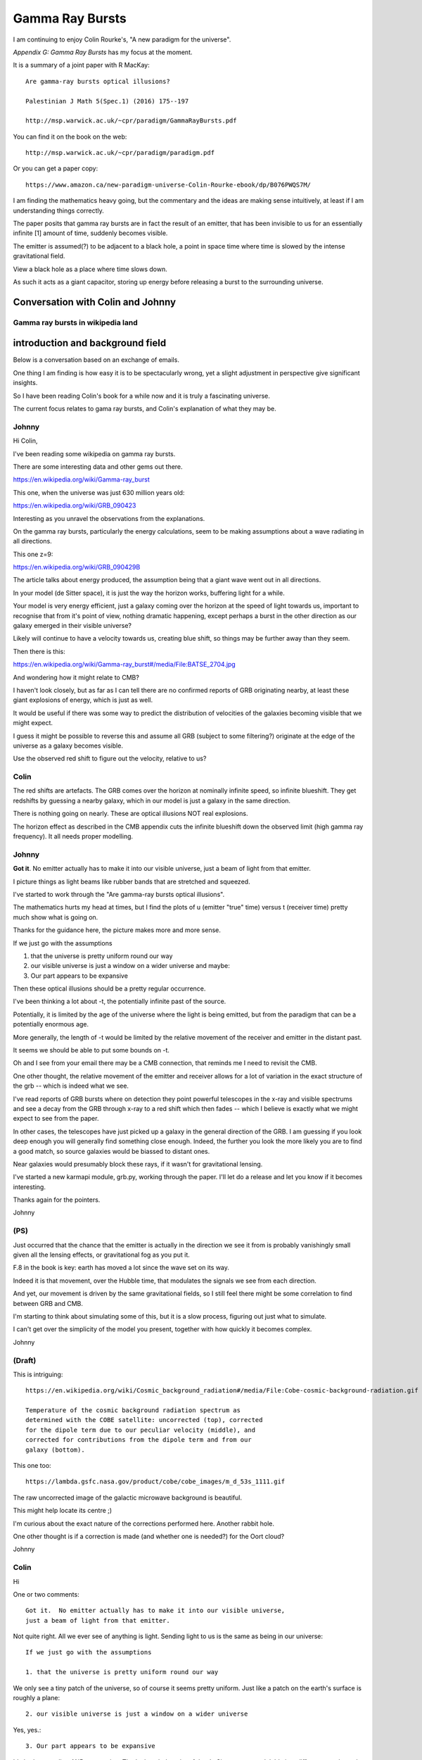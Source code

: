 ==================
 Gamma Ray Bursts
==================

I am continuing to enjoy Colin Rourke's, "A new paradigm for the
universe".

*Appendix G: Gamma Ray Bursts* has my focus at the moment.

It is a summary of a joint paper with R MacKay::

  Are gamma-ray bursts optical illusions?

  Palestinian J Math 5(Spec.1) (2016) 175--197

  http://msp.warwick.ac.uk/~cpr/paradigm/GammaRayBursts.pdf

You can find it on the book on the web::

  http://msp.warwick.ac.uk/~cpr/paradigm/paradigm.pdf

Or you can get a paper copy::

  https://www.amazon.ca/new-paradigm-universe-Colin-Rourke-ebook/dp/B076PWQS7M/

I am finding the mathematics heavy going, but the commentary and the
ideas are making sense intuitively, at least if I am understanding
things correctly.

The paper posits that gamma ray bursts are in fact the result of an
emitter, that has been invisible to us for an essentially infinite [1]
amount of time, suddenly becomes visible.

The emitter is assumed(?) to be adjacent to a black hole, a point in
space time where time is slowed by the intense gravitational field.

View a black hole as a place where time slows down.

As such it acts as a giant capacitor, storing up energy before
releasing a burst to the surrounding universe.


Conversation with Colin and Johnny
==================================

Gamma ray bursts in wikipedia land
----------------------------------

introduction and background field
=================================

Below is a conversation based on an exchange of emails.

One thing I am finding is how easy it is to be spectacularly wrong,
yet a slight adjustment in perspective give significant insights.

So I have been reading Colin's book for a while now and it is truly a
fascinating universe.

The current focus relates to gama ray bursts, and Colin's explanation
of what they may be.

Johnny
------

Hi Colin,

I've been reading some wikipedia on gamma ray bursts.

There are some interesting data and other gems out there.

https://en.wikipedia.org/wiki/Gamma-ray_burst

This one, when the universe was just 630 million years old:

https://en.wikipedia.org/wiki/GRB_090423

Interesting as you unravel the observations from the explanations.

On the gamma ray bursts, particularly the energy calculations, seem
to be making assumptions about a wave radiating in all directions.

This one z=9:

https://en.wikipedia.org/wiki/GRB_090429B

The article talks about energy produced, the assumption being that a
giant wave went out in all directions.


In your model (de Sitter space), it is just the way the horizon
works, buffering light for a while.

Your model is very energy efficient, just a galaxy coming over the
horizon at the speed of light towards us, important to recognise
that from it's point of view, nothing dramatic happening, except
perhaps a burst in the other direction as our galaxy emerged in
their visible universe?

Likely will continue to have a velocity towards us, creating blue
shift, so things may be further away than they seem.

Then there is this:

https://en.wikipedia.org/wiki/Gamma-ray_burst#/media/File:BATSE_2704.jpg

And wondering how it might relate to CMB?

I haven't look closely, but as far as I can tell there are no
confirmed reports of GRB originating nearby, at least these giant
explosions of energy, which is just as well.

It would be useful if there was some way to predict the distribution
of velocities of the galaxies becoming visible that we might expect.

I guess it might be possible to reverse this and assume all GRB
(subject to some filtering?) originate at the edge of the universe
as a galaxy becomes visible.

Use the observed red shift to figure out the velocity, relative to us?   


Colin
-----

The red shifts are artefacts.  The GRB comes over the horizon at
nominally infinite speed, so infinite blueshift.  They get redshifts by
guessing a nearby galaxy, which in our model is just a galaxy in the
same direction.

There is nothing going on nearly.  These are optical illusions NOT
real explosions.

The horizon effect as described in the CMB appendix cuts the
infinite blueshift down the observed limit (high gamma ray frequency).
It all needs proper modelling.

Johnny
------
  
**Got it**.  No emitter actually has to make it into our visible
universe, just a beam of light from that emitter.  

I picture things as light beams like rubber bands that are stretched
and squeezed.

I've started to work through the "Are gamma-ray bursts optical illusions".

The mathematics hurts my head at times, but I find the plots of u
(emitter "true" time) versus t (receiver time) pretty much show what
is going on.

Thanks for the guidance here, the picture makes more and more sense.

If we just go with the assumptions 

1. that the universe is pretty uniform round our way 

2. our visible universe is just a window on a wider universe
   and maybe:

3. Our part appears to be expansive

Then these optical illusions should be a pretty regular occurrence.

I've been thinking a lot about -t, the potentially infinite past of the source.

Potentially, it is limited by the age of the universe where the light
is being emitted, but from the paradigm that can be a potentially
enormous age.

More generally, the length of -t would be limited by the relative
movement of the receiver and emitter in the distant past.

It seems we should be able to put some bounds on -t.

Oh and I see from your email there may be a CMB connection, that
reminds me I need to revisit the CMB.

One other thought, the relative movement of the emitter and receiver
allows for a lot of variation in the exact structure of the grb --
which is indeed what we see.

I've read reports of GRB bursts where on detection they point powerful
telescopes in the x-ray and visible spectrums and see a decay from the
GRB through x-ray to a red shift which then fades -- which I believe
is exactly what we might expect to see from the paper.

In other cases, the telescopes have just picked up a galaxy in the
general direction of the GRB.  I am guessing if you look deep enough
you will generally find something close enough.  Indeed, the further
you look the more likely you are to find a good match, so source
galaxies would be biassed to distant ones.

Near galaxies would presumably block these rays, if it wasn't for
gravitational lensing.

I've started a new karmapi module, grb.py, working through the paper.
I'll let do a release and let you know if it becomes interesting.

Thanks again for the pointers.

Johnny

(PS)
----

Just occurred that the chance that the emitter is actually in the
direction we see it from is probably vanishingly small given all the
lensing effects, or gravitational fog as you put it.

F.8 in the book is key: earth has moved a lot since the wave set on its way.

Indeed it is that movement, over the Hubble time, that modulates the
signals we see from each direction.

And yet, our movement is driven by the same gravitational fields, so I
still feel there might be some correlation to find between GRB and
CMB.

I'm starting to think about simulating some of this, but it is a slow
process, figuring out just what to simulate.

I can't get over the simplicity of the model you present, together
with how quickly it becomes complex.
 
Johnny

(Draft)
-------

This is intriguing::

   https://en.wikipedia.org/wiki/Cosmic_background_radiation#/media/File:Cobe-cosmic-background-radiation.gif

   Temperature of the cosmic background radiation spectrum as
   determined with the COBE satellite: uncorrected (top), corrected
   for the dipole term due to our peculiar velocity (middle), and
   corrected for contributions from the dipole term and from our
   galaxy (bottom).


This one too::

   https://lambda.gsfc.nasa.gov/product/cobe/cobe_images/m_d_53s_1111.gif

The raw uncorrected image of the galactic microwave background is beautiful.

This might help locate its centre ;)

I'm curious about the exact nature of the corrections performed here.
Another rabbit hole.

One other thought is if a correction is made (and whether one is
needed?) for the Oort cloud?

Johnny

Colin
-----

Hi

One or two comments::

  Got it.  No emitter actually has to make it into our visible universe,
  just a beam of light from that emitter.

Not quite right.  All we ever see of anything is light.  Sending light
to us is the same as being in our universe::

  If we just go with the assumptions

  1. that the universe is pretty uniform round our way

We only see a tiny patch of the universe, so of course it seems pretty
uniform.  Just like a patch on the earth's surface is roughly a plane::

  2. our visible universe is just a window on a wider universe
     
Yes, yes.::

  3. Our part appears to be expansive

It's both expanding AND contracting.  That's the whole point of the de
Sitter space model.  It's just different coords on the same manifold.
Think of it like one of those Escher patterns that do two opposite
things at the same time.::

  Then these optical illusions should be a pretty regular occurrence.

The GRBs are part of the contractive flow and the usual observations are
the expansive flow (the "Hubble flow").  Look at the RHS of figure 4 in
our Pal J paper::

   http://msp.warwick.ac.uk/~cpr/paradigm/GammaRayBursts.pdf

You see a source arriving as part of the contractive flow (blue shifted)
and then moving over to the expansive flow (red shifted).  The big deal
is this: the blue shift part occupies a small part of the time we see
the source whilst the red shift part is seen for an infinite time.
That's why we think the whole thing is expanding.  Nearly every source
is part of the expansive flow.  The two flows are in exact balance but
it SEEMS that nearly all is expanding.  It an observer selection
phenomenon.

The GRBs are a very regular occurrence.  The light from every galaxy we
see started out as a GRB and then settled down to be a well-behaved red
shifted galaxy in the Hubble flow.::

  In other cases, the telescopes have just picked up a galaxy in the
  general direction of the GRB.  I am guessing if you look deep enough
  you will generally find something close enough.  Indeed, the further
  you look the more likely you are to find a good match, so source
  galaxies would be biassed to distant ones.

That's pretty much correct,::

  Near galaxies would presumably block these rays, if it wasn't for
  gravitational lensing.

Not true.  They are so intense they soar through the obstruction.
Lensing has nothing to do with it.  It's not a lensing phenomenon.  It's
the way null geodesics work when a source comes over the horizon into
the visible universe.::

  Just occurred that the chance that the emitter is actually in the
  direction we see it from is probably vanishingly small given all the
  lensing effects, or gravitational fog as you put it.

No.  The emitter is in the direction we see it.  The fog just delays the
appearance a tiny bit and cuts the received energy down from infinite
(OUCH) to finite.::

  F.8 in the book is key: earth has moved a lot since the wave set on
  its way.  Indeed it is that movement, over the Hubble time, that
  modulates the signals we see from each direction.

Don't understand that.  The motion of the earth is very slow compared to
the speed of light at which GRBs propagate.::

  I can't get over the simplicity of the model you present, together
  with how quickly it becomes complex.

Thanks.

Colin

Johnny
------

**Got it** *No emitter actually has to make it into our visible universe, just a
beam of light from that emitter.*

::
   Not quite right.  All we ever see of anything is light.  Sending light
   to us is the same as being in our universe

That is very helpful.

So a galaxy enters the visible universe, so does it's giant rotating
mass, and a stored up history that we perhaps should see as a gravitational wave.

I did a quick hunt, there have been attempts to look for gravitational
waves, although the papers date back to 2010 or previous.

I would expect to see a *twist* in the direction of rotation of the
galaxy (assume distribution of orientations is random?), roughly following the
intensity curve of the GRB.

This will drop of in strength linearly with distance, so it is not
clear we would detect it with current detectors.

In 2014 it was deemed to be two black holes, roughly 30 solar masses
colliding a billion years ago.

So a galaxy of 10^9 solar masses just 10 times the distance away ought
to make an impression?

Unless our universe already has accounted for its motion which is in
harmony with its surroundings, as are we, modulo the cosmic microwave
background.

Moving on.  **Our part appears to be expansive**::

   It's both expanding AND contracting.  That's the whole point of the de
   Sitter space model.  It's just different coords on the same manifold.
   Think of it like one of those Escher patterns that do two opposite
   things at the same time.::

And there is an isometry between the two sets of coordinates, that
respects causality, courtesy of the Minkowski metric?

I like the escher analogy.

Then these optical illusions should be a pretty regular occurrence.::

   The GRBs are part of the contractive flow and the usual observations are
   the expansive flow (the "Hubble flow").  Look at the RHS of figure 4 in
   our Pal J paper::

      http://msp.warwick.ac.uk/~cpr/paradigm/GammaRayBursts.pdf

   You see a source arriving as part of the contractive flow (blue shifted)
   and then moving over to the expansive flow (red shifted).

   The big dealis this::

     the blue shift part occupies a small part of the time we see the
     source whilst the red shift part is seen for an infinite time.

     That's why we think the whole thing is expanding.

     Nearly every source is part of the expansive flow.

     The two flows are in exact balance but it SEEMS that nearly all
     is expanding.

     It an observer selection phenomenon.


Thanks.  This clears up much.

Arrive with a gamma flash.  Live and slowly fade away.

Arrival and departure rates roughly in balance.

Now, back to how often do we see these GRB's::
   
   The GRBs are a very regular occurrence.  The light from every galaxy we
   see started out as a GRB and then settled down to be a well-behaved red
   shifted galaxy in the Hubble flow.

I read somewhere about one a day was being detected, with networks of
satellites to help with triangulation.

So 500 billion galaxies, 12 billion year journey, one a day arrival
feels about right.
   


More
----


     Near galaxies would presumably block these rays, if it wasn't for
     gravitational lensing.

   Not true.  They are so intense they soar through the obstruction.
   Lensing has nothing to do with it.  It's not a lensing phenomenon.  It's
   the way null geodesics work when a source comes over the horizon into
   the visible universe.::

     Just occurred that the chance that the emitter is actually in the
     direction we see it from is probably vanishingly small given all the
     lensing effects, or gravitational fog as you put it.

   No.  The emitter is in the direction we see it.  The fog just delays the
   appearance a tiny bit and cuts the received energy down from infinite
   (OUCH) to finite.::

     F.8 in the book is key: earth has moved a lot since the wave set on
     its way.  Indeed it is that movement, over the Hubble time, that
     modulates the signals we see from each direction.

   Don't understand that.  The motion of the earth is very slow compared to
   the speed of light at which GRBs propagate.::

     I can't get over the simplicity of the model you present, together
     with how quickly it becomes complex.

Thanks.

Johnny


de sitter geodesic isometry

both causality preserving.
 
  
Mixing of inertial fields
=========================


Random?
=======


Synchronisation
===============


Pseudo Harmonic
===============

Solar System
============

Earth
=====

El Nino
-------
